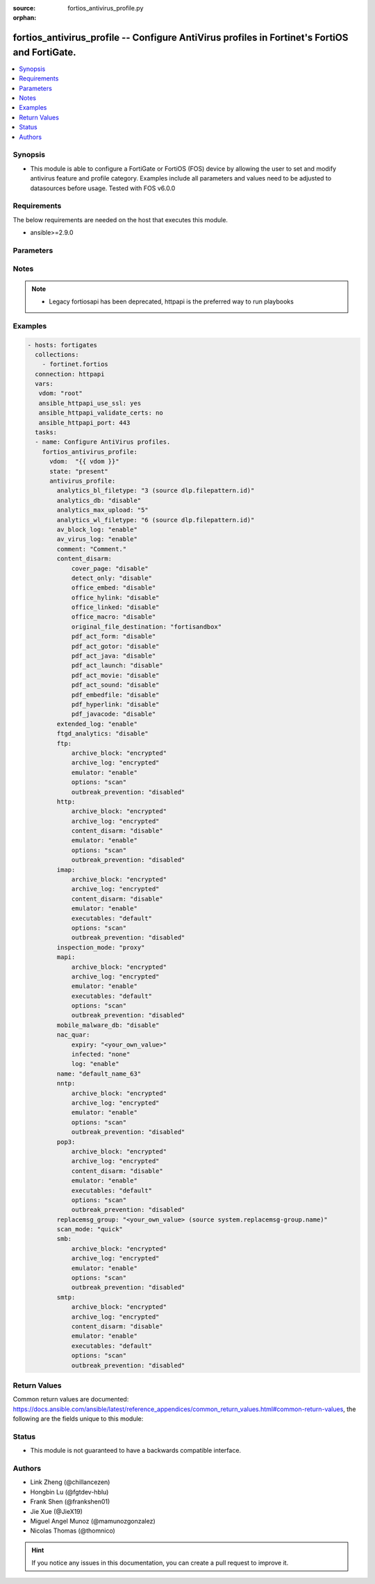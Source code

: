 :source: fortios_antivirus_profile.py

:orphan:

.. fortios_antivirus_profile:

fortios_antivirus_profile -- Configure AntiVirus profiles in Fortinet's FortiOS and FortiGate.
++++++++++++++++++++++++++++++++++++++++++++++++++++++++++++++++++++++++++++++++++++++++++++++

.. versionadded:: 2.8

.. contents::
   :local:
   :depth: 1


Synopsis
--------
- This module is able to configure a FortiGate or FortiOS (FOS) device by allowing the user to set and modify antivirus feature and profile category. Examples include all parameters and values need to be adjusted to datasources before usage. Tested with FOS v6.0.0



Requirements
------------
The below requirements are needed on the host that executes this module.

- ansible>=2.9.0


Parameters
----------


.. raw:: html

    <ul>
    <li> <span class="li-head">host</span> - FortiOS or FortiGate IP address. <span class="li-normal">type: str</span> <span class="li-required">required: False</span></li>
    <li> <span class="li-head">username</span> - FortiOS or FortiGate username. <span class="li-normal">type: str</span> <span class="li-required">required: False</span></li>
    <li> <span class="li-head">password</span> - FortiOS or FortiGate password. <span class="li-normal">type: str</span> <span class="li-normal">default: </span></li>
    <li> <span class="li-head">vdom</span> - Virtual domain, among those defined previously. A vdom is a virtual instance of the FortiGate that can be configured and used as a different unit. <span class="li-normal">type: str</span> <span class="li-normal">default: root</span></li>
    <li> <span class="li-head">https</span> - Indicates if the requests towards FortiGate must use HTTPS protocol. <span class="li-normal">type: bool</span> <span class="li-normal">default: True</span></li>
    <li> <span class="li-head">ssl_verify</span> - Ensures FortiGate certificate must be verified by a proper CA. <span class="li-normal">type: bool</span> <span class="li-normal">default: True</span></li>
    <li> <span class="li-head">state</span> - Indicates whether to create or remove the object. This attribute was present already in previous version in a deeper level. It has been moved out to this outer level. <span class="li-normal">type: str</span> <span class="li-required">required: False</span> <span class="li-normal">choices: present, absent</span></li>
    <li> <span class="li-head">antivirus_profile</span> - Configure AntiVirus profiles. <span class="li-normal">type: dict</span></li>
        <ul class="ul-self">
        <li> <span class="li-head">state</span> - B(Deprecated) <span class="li-normal">type: str</span> <span class="li-required">required: False</span> <span class="li-normal">choices: present, absent</span></li>
        <li> <span class="li-head">analytics_bl_filetype</span> - Only submit files matching this DLP file-pattern to FortiSandbox. Source dlp.filepattern.id. <span class="li-normal">type: int</span></li>
        <li> <span class="li-head">analytics_db</span> - Enable/disable using the FortiSandbox signature database to supplement the AV signature databases. <span class="li-normal">type: str</span> <span class="li-normal">choices: disable, enable</span></li>
        <li> <span class="li-head">analytics_max_upload</span> - Maximum size of files that can be uploaded to FortiSandbox (1 - 395 MBytes). <span class="li-normal">type: int</span></li>
        <li> <span class="li-head">analytics_wl_filetype</span> - Do not submit files matching this DLP file-pattern to FortiSandbox. Source dlp.filepattern.id. <span class="li-normal">type: int</span></li>
        <li> <span class="li-head">av_block_log</span> - Enable/disable logging for AntiVirus file blocking. <span class="li-normal">type: str</span> <span class="li-normal">choices: enable, disable</span></li>
        <li> <span class="li-head">av_virus_log</span> - Enable/disable AntiVirus logging. <span class="li-normal">type: str</span> <span class="li-normal">choices: enable, disable</span></li>
        <li> <span class="li-head">comment</span> - Comment. <span class="li-normal">type: str</span></li>
        <li> <span class="li-head">content_disarm</span> - AV Content Disarm and Reconstruction settings. <span class="li-normal">type: dict</span></li>
            <ul class="ul-self">
            <li> <span class="li-head">cover_page</span> - Enable/disable inserting a cover page into the disarmed document. <span class="li-normal">type: str</span> <span class="li-normal">choices: disable, enable</span></li>
            <li> <span class="li-head">detect_only</span> - Enable/disable only detect disarmable files, do not alter content. <span class="li-normal">type: str</span> <span class="li-normal">choices: disable, enable</span></li>
            <li> <span class="li-head">office_embed</span> - Enable/disable stripping of embedded objects in Microsoft Office documents. <span class="li-normal">type: str</span> <span class="li-normal">choices: disable, enable</span></li>
            <li> <span class="li-head">office_hylink</span> - Enable/disable stripping of hyperlinks in Microsoft Office documents. <span class="li-normal">type: str</span> <span class="li-normal">choices: disable, enable</span></li>
            <li> <span class="li-head">office_linked</span> - Enable/disable stripping of linked objects in Microsoft Office documents. <span class="li-normal">type: str</span> <span class="li-normal">choices: disable, enable</span></li>
            <li> <span class="li-head">office_macro</span> - Enable/disable stripping of macros in Microsoft Office documents. <span class="li-normal">type: str</span> <span class="li-normal">choices: disable, enable</span></li>
            <li> <span class="li-head">original_file_destination</span> - Destination to send original file if active content is removed. <span class="li-normal">type: str</span> <span class="li-normal">choices: fortisandbox, quarantine, discard</span></li>
            <li> <span class="li-head">pdf_act_form</span> - Enable/disable stripping of actions that submit data to other targets in PDF documents. <span class="li-normal">type: str</span> <span class="li-normal">choices: disable, enable</span></li>
            <li> <span class="li-head">pdf_act_gotor</span> - Enable/disable stripping of links to other PDFs in PDF documents. <span class="li-normal">type: str</span> <span class="li-normal">choices: disable, enable</span></li>
            <li> <span class="li-head">pdf_act_java</span> - Enable/disable stripping of actions that execute JavaScript code in PDF documents. <span class="li-normal">type: str</span> <span class="li-normal">choices: disable, enable</span></li>
            <li> <span class="li-head">pdf_act_launch</span> - Enable/disable stripping of links to external applications in PDF documents. <span class="li-normal">type: str</span> <span class="li-normal">choices: disable, enable</span></li>
            <li> <span class="li-head">pdf_act_movie</span> - Enable/disable stripping of embedded movies in PDF documents. <span class="li-normal">type: str</span> <span class="li-normal">choices: disable, enable</span></li>
            <li> <span class="li-head">pdf_act_sound</span> - Enable/disable stripping of embedded sound files in PDF documents. <span class="li-normal">type: str</span> <span class="li-normal">choices: disable, enable</span></li>
            <li> <span class="li-head">pdf_embedfile</span> - Enable/disable stripping of embedded files in PDF documents. <span class="li-normal">type: str</span> <span class="li-normal">choices: disable, enable</span></li>
            <li> <span class="li-head">pdf_hyperlink</span> - Enable/disable stripping of hyperlinks from PDF documents. <span class="li-normal">type: str</span> <span class="li-normal">choices: disable, enable</span></li>
            <li> <span class="li-head">pdf_javacode</span> - Enable/disable stripping of JavaScript code in PDF documents. <span class="li-normal">type: str</span> <span class="li-normal">choices: disable, enable</span></li>
            </ul>
        <li> <span class="li-head">extended_log</span> - Enable/disable extended logging for antivirus. <span class="li-normal">type: str</span> <span class="li-normal">choices: enable, disable</span></li>
        <li> <span class="li-head">ftgd_analytics</span> - Settings to control which files are uploaded to FortiSandbox. <span class="li-normal">type: str</span> <span class="li-normal">choices: disable, suspicious, everything</span></li>
        <li> <span class="li-head">ftp</span> - Configure FTP AntiVirus options. <span class="li-normal">type: dict</span></li>
            <ul class="ul-self">
            <li> <span class="li-head">archive_block</span> - Select the archive types to block. <span class="li-normal">type: str</span> <span class="li-normal">choices: encrypted, corrupted, partiallycorrupted, multipart, nested, mailbomb, fileslimit, timeout, unhandled</span></li>
            <li> <span class="li-head">archive_log</span> - Select the archive types to log. <span class="li-normal">type: str</span> <span class="li-normal">choices: encrypted, corrupted, partiallycorrupted, multipart, nested, mailbomb, fileslimit, timeout, unhandled</span></li>
            <li> <span class="li-head">emulator</span> - Enable/disable the virus emulator. <span class="li-normal">type: str</span> <span class="li-normal">choices: enable, disable</span></li>
            <li> <span class="li-head">options</span> - Enable/disable FTP AntiVirus scanning, monitoring, and quarantine. <span class="li-normal">type: str</span> <span class="li-normal">choices: scan, avmonitor, quarantine</span></li>
            <li> <span class="li-head">outbreak_prevention</span> - Enable FortiGuard Virus Outbreak Prevention service. <span class="li-normal">type: str</span> <span class="li-normal">choices: disabled, files, full-archive</span></li>
            </ul>
        <li> <span class="li-head">http</span> - Configure HTTP AntiVirus options. <span class="li-normal">type: dict</span></li>
            <ul class="ul-self">
            <li> <span class="li-head">archive_block</span> - Select the archive types to block. <span class="li-normal">type: str</span> <span class="li-normal">choices: encrypted, corrupted, partiallycorrupted, multipart, nested, mailbomb, fileslimit, timeout, unhandled</span></li>
            <li> <span class="li-head">archive_log</span> - Select the archive types to log. <span class="li-normal">type: str</span> <span class="li-normal">choices: encrypted, corrupted, partiallycorrupted, multipart, nested, mailbomb, fileslimit, timeout, unhandled</span></li>
            <li> <span class="li-head">content_disarm</span> - Enable Content Disarm and Reconstruction for this protocol. <span class="li-normal">type: str</span> <span class="li-normal">choices: disable, enable</span></li>
            <li> <span class="li-head">emulator</span> - Enable/disable the virus emulator. <span class="li-normal">type: str</span> <span class="li-normal">choices: enable, disable</span></li>
            <li> <span class="li-head">options</span> - Enable/disable HTTP AntiVirus scanning, monitoring, and quarantine. <span class="li-normal">type: str</span> <span class="li-normal">choices: scan, avmonitor, quarantine</span></li>
            <li> <span class="li-head">outbreak_prevention</span> - Enable FortiGuard Virus Outbreak Prevention service. <span class="li-normal">type: str</span> <span class="li-normal">choices: disabled, files, full-archive</span></li>
            </ul>
        <li> <span class="li-head">imap</span> - Configure IMAP AntiVirus options. <span class="li-normal">type: dict</span></li>
            <ul class="ul-self">
            <li> <span class="li-head">archive_block</span> - Select the archive types to block. <span class="li-normal">type: str</span> <span class="li-normal">choices: encrypted, corrupted, partiallycorrupted, multipart, nested, mailbomb, fileslimit, timeout, unhandled</span></li>
            <li> <span class="li-head">archive_log</span> - Select the archive types to log. <span class="li-normal">type: str</span> <span class="li-normal">choices: encrypted, corrupted, partiallycorrupted, multipart, nested, mailbomb, fileslimit, timeout, unhandled</span></li>
            <li> <span class="li-head">content_disarm</span> - Enable Content Disarm and Reconstruction for this protocol. <span class="li-normal">type: str</span> <span class="li-normal">choices: disable, enable</span></li>
            <li> <span class="li-head">emulator</span> - Enable/disable the virus emulator. <span class="li-normal">type: str</span> <span class="li-normal">choices: enable, disable</span></li>
            <li> <span class="li-head">executables</span> - Treat Windows executable files as viruses for the purpose of blocking or monitoring. <span class="li-normal">type: str</span> <span class="li-normal">choices: default, virus</span></li>
            <li> <span class="li-head">options</span> - Enable/disable IMAP AntiVirus scanning, monitoring, and quarantine. <span class="li-normal">type: str</span> <span class="li-normal">choices: scan, avmonitor, quarantine</span></li>
            <li> <span class="li-head">outbreak_prevention</span> - Enable FortiGuard Virus Outbreak Prevention service. <span class="li-normal">type: str</span> <span class="li-normal">choices: disabled, files, full-archive</span></li>
            </ul>
        <li> <span class="li-head">inspection_mode</span> - Inspection mode. <span class="li-normal">type: str</span> <span class="li-normal">choices: proxy, flow-based</span></li>
        <li> <span class="li-head">mapi</span> - Configure MAPI AntiVirus options. <span class="li-normal">type: dict</span></li>
            <ul class="ul-self">
            <li> <span class="li-head">archive_block</span> - Select the archive types to block. <span class="li-normal">type: str</span> <span class="li-normal">choices: encrypted, corrupted, partiallycorrupted, multipart, nested, mailbomb, fileslimit, timeout, unhandled</span></li>
            <li> <span class="li-head">archive_log</span> - Select the archive types to log. <span class="li-normal">type: str</span> <span class="li-normal">choices: encrypted, corrupted, partiallycorrupted, multipart, nested, mailbomb, fileslimit, timeout, unhandled</span></li>
            <li> <span class="li-head">emulator</span> - Enable/disable the virus emulator. <span class="li-normal">type: str</span> <span class="li-normal">choices: enable, disable</span></li>
            <li> <span class="li-head">executables</span> - Treat Windows executable files as viruses for the purpose of blocking or monitoring. <span class="li-normal">type: str</span> <span class="li-normal">choices: default, virus</span></li>
            <li> <span class="li-head">options</span> - Enable/disable MAPI AntiVirus scanning, monitoring, and quarantine. <span class="li-normal">type: str</span> <span class="li-normal">choices: scan, avmonitor, quarantine</span></li>
            <li> <span class="li-head">outbreak_prevention</span> - Enable FortiGuard Virus Outbreak Prevention service. <span class="li-normal">type: str</span> <span class="li-normal">choices: disabled, files, full-archive</span></li>
            </ul>
        <li> <span class="li-head">mobile_malware_db</span> - Enable/disable using the mobile malware signature database. <span class="li-normal">type: str</span> <span class="li-normal">choices: disable, enable</span></li>
        <li> <span class="li-head">nac_quar</span> - Configure AntiVirus quarantine settings. <span class="li-normal">type: dict</span></li>
            <ul class="ul-self">
            <li> <span class="li-head">expiry</span> - Duration of quarantine. <span class="li-normal">type: str</span></li>
            <li> <span class="li-head">infected</span> - Enable/Disable quarantining infected hosts to the banned user list. <span class="li-normal">type: str</span> <span class="li-normal">choices: none, quar-src-ip</span></li>
            <li> <span class="li-head">log</span> - Enable/disable AntiVirus quarantine logging. <span class="li-normal">type: str</span> <span class="li-normal">choices: enable, disable</span></li>
            </ul>
        <li> <span class="li-head">name</span> - Profile name. <span class="li-normal">type: str</span> <span class="li-required">required: True</span></li>
        <li> <span class="li-head">nntp</span> - Configure NNTP AntiVirus options. <span class="li-normal">type: dict</span></li>
            <ul class="ul-self">
            <li> <span class="li-head">archive_block</span> - Select the archive types to block. <span class="li-normal">type: str</span> <span class="li-normal">choices: encrypted, corrupted, partiallycorrupted, multipart, nested, mailbomb, fileslimit, timeout, unhandled</span></li>
            <li> <span class="li-head">archive_log</span> - Select the archive types to log. <span class="li-normal">type: str</span> <span class="li-normal">choices: encrypted, corrupted, partiallycorrupted, multipart, nested, mailbomb, fileslimit, timeout, unhandled</span></li>
            <li> <span class="li-head">emulator</span> - Enable/disable the virus emulator. <span class="li-normal">type: str</span> <span class="li-normal">choices: enable, disable</span></li>
            <li> <span class="li-head">options</span> - Enable/disable NNTP AntiVirus scanning, monitoring, and quarantine. <span class="li-normal">type: str</span> <span class="li-normal">choices: scan, avmonitor, quarantine</span></li>
            <li> <span class="li-head">outbreak_prevention</span> - Enable FortiGuard Virus Outbreak Prevention service. <span class="li-normal">type: str</span> <span class="li-normal">choices: disabled, files, full-archive</span></li>
            </ul>
        <li> <span class="li-head">pop3</span> - Configure POP3 AntiVirus options. <span class="li-normal">type: dict</span></li>
            <ul class="ul-self">
            <li> <span class="li-head">archive_block</span> - Select the archive types to block. <span class="li-normal">type: str</span> <span class="li-normal">choices: encrypted, corrupted, partiallycorrupted, multipart, nested, mailbomb, fileslimit, timeout, unhandled</span></li>
            <li> <span class="li-head">archive_log</span> - Select the archive types to log. <span class="li-normal">type: str</span> <span class="li-normal">choices: encrypted, corrupted, partiallycorrupted, multipart, nested, mailbomb, fileslimit, timeout, unhandled</span></li>
            <li> <span class="li-head">content_disarm</span> - Enable Content Disarm and Reconstruction for this protocol. <span class="li-normal">type: str</span> <span class="li-normal">choices: disable, enable</span></li>
            <li> <span class="li-head">emulator</span> - Enable/disable the virus emulator. <span class="li-normal">type: str</span> <span class="li-normal">choices: enable, disable</span></li>
            <li> <span class="li-head">executables</span> - Treat Windows executable files as viruses for the purpose of blocking or monitoring. <span class="li-normal">type: str</span> <span class="li-normal">choices: default, virus</span></li>
            <li> <span class="li-head">options</span> - Enable/disable POP3 AntiVirus scanning, monitoring, and quarantine. <span class="li-normal">type: str</span> <span class="li-normal">choices: scan, avmonitor, quarantine</span></li>
            <li> <span class="li-head">outbreak_prevention</span> - Enable FortiGuard Virus Outbreak Prevention service. <span class="li-normal">type: str</span> <span class="li-normal">choices: disabled, files, full-archive</span></li>
            </ul>
        <li> <span class="li-head">replacemsg_group</span> - Replacement message group customized for this profile. Source system.replacemsg-group.name. <span class="li-normal">type: str</span></li>
        <li> <span class="li-head">scan_mode</span> - Choose between full scan mode and quick scan mode. <span class="li-normal">type: str</span> <span class="li-normal">choices: quick, full</span></li>
        <li> <span class="li-head">smb</span> - Configure SMB AntiVirus options. <span class="li-normal">type: dict</span></li>
            <ul class="ul-self">
            <li> <span class="li-head">archive_block</span> - Select the archive types to block. <span class="li-normal">type: str</span> <span class="li-normal">choices: encrypted, corrupted, partiallycorrupted, multipart, nested, mailbomb, fileslimit, timeout, unhandled</span></li>
            <li> <span class="li-head">archive_log</span> - Select the archive types to log. <span class="li-normal">type: str</span> <span class="li-normal">choices: encrypted, corrupted, partiallycorrupted, multipart, nested, mailbomb, fileslimit, timeout, unhandled</span></li>
            <li> <span class="li-head">emulator</span> - Enable/disable the virus emulator. <span class="li-normal">type: str</span> <span class="li-normal">choices: enable, disable</span></li>
            <li> <span class="li-head">options</span> - Enable/disable SMB AntiVirus scanning, monitoring, and quarantine. <span class="li-normal">type: str</span> <span class="li-normal">choices: scan, avmonitor, quarantine</span></li>
            <li> <span class="li-head">outbreak_prevention</span> - Enable FortiGuard Virus Outbreak Prevention service. <span class="li-normal">type: str</span> <span class="li-normal">choices: disabled, files, full-archive</span></li>
            </ul>
        <li> <span class="li-head">smtp</span> - Configure SMTP AntiVirus options. <span class="li-normal">type: dict</span></li>
            <ul class="ul-self">
            <li> <span class="li-head">archive_block</span> - Select the archive types to block. <span class="li-normal">type: str</span> <span class="li-normal">choices: encrypted, corrupted, partiallycorrupted, multipart, nested, mailbomb, fileslimit, timeout, unhandled</span></li>
            <li> <span class="li-head">archive_log</span> - Select the archive types to log. <span class="li-normal">type: str</span> <span class="li-normal">choices: encrypted, corrupted, partiallycorrupted, multipart, nested, mailbomb, fileslimit, timeout, unhandled</span></li>
            <li> <span class="li-head">content_disarm</span> - Enable Content Disarm and Reconstruction for this protocol. <span class="li-normal">type: str</span> <span class="li-normal">choices: disable, enable</span></li>
            <li> <span class="li-head">emulator</span> - Enable/disable the virus emulator. <span class="li-normal">type: str</span> <span class="li-normal">choices: enable, disable</span></li>
            <li> <span class="li-head">executables</span> - Treat Windows executable files as viruses for the purpose of blocking or monitoring. <span class="li-normal">type: str</span> <span class="li-normal">choices: default, virus</span></li>
            <li> <span class="li-head">options</span> - Enable/disable SMTP AntiVirus scanning, monitoring, and quarantine. <span class="li-normal">type: str</span> <span class="li-normal">choices: scan, avmonitor, quarantine</span></li>
            <li> <span class="li-head">outbreak_prevention</span> - Enable FortiGuard Virus Outbreak Prevention service. <span class="li-normal">type: str</span> <span class="li-normal">choices: disabled, files, full-archive</span></li>
            </ul>
        </ul>
    </ul>


Notes
-----

.. note::

   - Legacy fortiosapi has been deprecated, httpapi is the preferred way to run playbooks



Examples
--------

.. code-block:: yaml+jinja
    
    - hosts: fortigates
      collections:
        - fortinet.fortios
      connection: httpapi
      vars:
       vdom: "root"
       ansible_httpapi_use_ssl: yes
       ansible_httpapi_validate_certs: no
       ansible_httpapi_port: 443
      tasks:
      - name: Configure AntiVirus profiles.
        fortios_antivirus_profile:
          vdom:  "{{ vdom }}"
          state: "present"
          antivirus_profile:
            analytics_bl_filetype: "3 (source dlp.filepattern.id)"
            analytics_db: "disable"
            analytics_max_upload: "5"
            analytics_wl_filetype: "6 (source dlp.filepattern.id)"
            av_block_log: "enable"
            av_virus_log: "enable"
            comment: "Comment."
            content_disarm:
                cover_page: "disable"
                detect_only: "disable"
                office_embed: "disable"
                office_hylink: "disable"
                office_linked: "disable"
                office_macro: "disable"
                original_file_destination: "fortisandbox"
                pdf_act_form: "disable"
                pdf_act_gotor: "disable"
                pdf_act_java: "disable"
                pdf_act_launch: "disable"
                pdf_act_movie: "disable"
                pdf_act_sound: "disable"
                pdf_embedfile: "disable"
                pdf_hyperlink: "disable"
                pdf_javacode: "disable"
            extended_log: "enable"
            ftgd_analytics: "disable"
            ftp:
                archive_block: "encrypted"
                archive_log: "encrypted"
                emulator: "enable"
                options: "scan"
                outbreak_prevention: "disabled"
            http:
                archive_block: "encrypted"
                archive_log: "encrypted"
                content_disarm: "disable"
                emulator: "enable"
                options: "scan"
                outbreak_prevention: "disabled"
            imap:
                archive_block: "encrypted"
                archive_log: "encrypted"
                content_disarm: "disable"
                emulator: "enable"
                executables: "default"
                options: "scan"
                outbreak_prevention: "disabled"
            inspection_mode: "proxy"
            mapi:
                archive_block: "encrypted"
                archive_log: "encrypted"
                emulator: "enable"
                executables: "default"
                options: "scan"
                outbreak_prevention: "disabled"
            mobile_malware_db: "disable"
            nac_quar:
                expiry: "<your_own_value>"
                infected: "none"
                log: "enable"
            name: "default_name_63"
            nntp:
                archive_block: "encrypted"
                archive_log: "encrypted"
                emulator: "enable"
                options: "scan"
                outbreak_prevention: "disabled"
            pop3:
                archive_block: "encrypted"
                archive_log: "encrypted"
                content_disarm: "disable"
                emulator: "enable"
                executables: "default"
                options: "scan"
                outbreak_prevention: "disabled"
            replacemsg_group: "<your_own_value> (source system.replacemsg-group.name)"
            scan_mode: "quick"
            smb:
                archive_block: "encrypted"
                archive_log: "encrypted"
                emulator: "enable"
                options: "scan"
                outbreak_prevention: "disabled"
            smtp:
                archive_block: "encrypted"
                archive_log: "encrypted"
                content_disarm: "disable"
                emulator: "enable"
                executables: "default"
                options: "scan"
                outbreak_prevention: "disabled"


Return Values
-------------
Common return values are documented: https://docs.ansible.com/ansible/latest/reference_appendices/common_return_values.html#common-return-values, the following are the fields unique to this module:

.. raw:: html

    <ul>

    <li> <span class="li-return">build</span> - Build number of the fortigate image <span class="li-normal">returned: always</span> <span class="li-normal">type: str</span> <span class="li-normal">sample: 1547</span></li>
    <li> <span class="li-return">http_method</span> - Last method used to provision the content into FortiGate <span class="li-normal">returned: always</span> <span class="li-normal">type: str</span> <span class="li-normal">sample: PUT</span></li>
    <li> <span class="li-return">http_status</span> - Last result given by FortiGate on last operation applied <span class="li-normal">returned: always</span> <span class="li-normal">type: str</span> <span class="li-normal">sample: 200</span></li>
    <li> <span class="li-return">mkey</span> - Master key (id) used in the last call to FortiGate <span class="li-normal">returned: success</span> <span class="li-normal">type: str</span> <span class="li-normal">sample: id</span></li>
    <li> <span class="li-return">name</span> - Name of the table used to fulfill the request <span class="li-normal">returned: always</span> <span class="li-normal">type: str</span> <span class="li-normal">sample: urlfilter</span></li>
    <li> <span class="li-return">path</span> - Path of the table used to fulfill the request <span class="li-normal">returned: always</span> <span class="li-normal">type: str</span> <span class="li-normal">sample: webfilter</span></li>
    <li> <span class="li-return">revision</span> - Internal revision number <span class="li-normal">returned: always</span> <span class="li-normal">type: str</span> <span class="li-normal">sample: 17.0.2.10658</span></li>
    <li> <span class="li-return">serial</span> - Serial number of the unit <span class="li-normal">returned: always</span> <span class="li-normal">type: str</span> <span class="li-normal">sample: FGVMEVYYQT3AB5352</span></li>
    <li> <span class="li-return">status</span> - Indication of the operation's result <span class="li-normal">returned: always</span> <span class="li-normal">type: str</span> <span class="li-normal">sample: success</span></li>
    <li> <span class="li-return">vdom</span> - Virtual domain used <span class="li-normal">returned: always</span> <span class="li-normal">type: str</span> <span class="li-normal">sample: root</span></li>
    <li> <span class="li-return">version</span> - Version of the FortiGate <span class="li-normal">returned: always</span> <span class="li-normal">type: str</span> <span class="li-normal">sample: v5.6.3</span></li>
    </ul>

Status
------

- This module is not guaranteed to have a backwards compatible interface.


Authors
-------

- Link Zheng (@chillancezen)
- Hongbin Lu (@fgtdev-hblu)
- Frank Shen (@frankshen01)
- Jie Xue (@JieX19)
- Miguel Angel Munoz (@mamunozgonzalez)
- Nicolas Thomas (@thomnico)


.. hint::
    If you notice any issues in this documentation, you can create a pull request to improve it.

